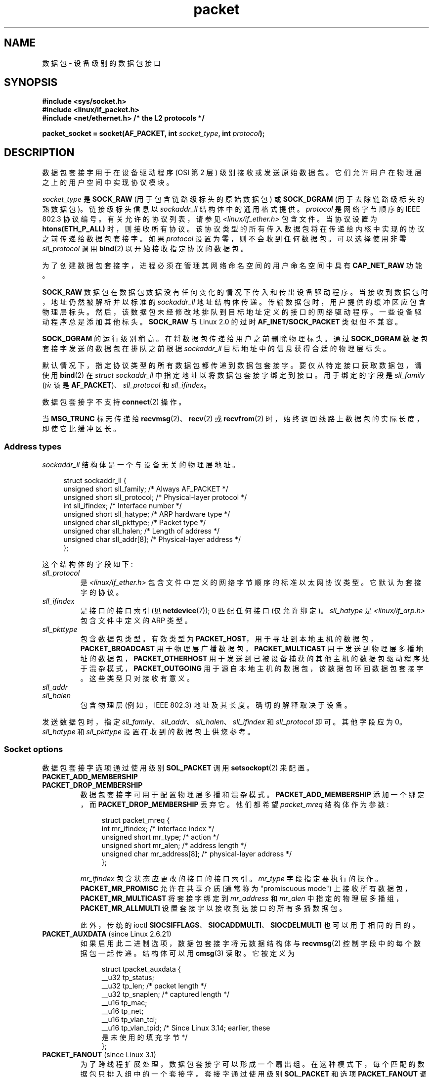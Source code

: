 .\" -*- coding: UTF-8 -*-
.\" This man page is Copyright (C) 1999 Andi Kleen <ak@muc.de>.
.\"
.\" %%%LICENSE_START(VERBATIM_ONE_PARA)
.\" Permission is granted to distribute possibly modified copies
.\" of this page provided the header is included verbatim,
.\" and in case of nontrivial modification author and date
.\" of the modification is added to the header.
.\" %%%LICENSE_END
.\"
.\" $Id: packet.7,v 1.13 2000/08/14 08:03:45 ak Exp $
.\"
.\"*******************************************************************
.\"
.\" This file was generated with po4a. Translate the source file.
.\"
.\"*******************************************************************
.TH packet 7 2023\-02\-05 "Linux man\-pages 6.03" 
.SH NAME
数据包 \- 设备级别的数据包接口
.SH SYNOPSIS
.nf
\fB#include <sys/socket.h>\fP
\fB#include <linux/if_packet.h>\fP
\fB#include <net/ethernet.h> /* the L2 protocols */\fP
.PP
\fBpacket_socket = socket(AF_PACKET, int \fP\fIsocket_type\fP\fB, int \fP\fIprotocol\fP\fB);\fP
.fi
.SH DESCRIPTION
数据包套接字用于在设备驱动程序 (OSI 第 2 层) 级别接收或发送原始数据包。 它们允许用户在物理层之上的用户空间中实现协议模块。
.PP
\fIsocket_type\fP 是 \fBSOCK_RAW\fP (用于包含链路级标头的原始数据包) 或 \fBSOCK_DGRAM\fP
(用于去除链路级标头的熟数据包)。 链接级标头信息以 \fIsockaddr_ll\fP 结构体中的通用格式提供。 \fIprotocol\fP 是网络字节顺序的
IEEE 802.3 协议编号。 有关允许的协议列表，请参见 \fI<linux/if_ether.h>\fP 包含文件。 当协议设置为
\fBhtons(ETH_P_ALL)\fP 时，则接收所有协议。 该协议类型的所有传入数据包将在传递给内核中实现的协议之前传递给数据包套接字。 如果
\fIprotocol\fP 设置为零，则不会收到任何数据包。 可以选择使用非零 \fIsll_protocol\fP 调用 \fBbind\fP(2)
以开始接收指定协议的数据包。
.PP
为了创建数据包套接字，进程必须在管理其网络命名空间的用户命名空间中具有 \fBCAP_NET_RAW\fP 功能。
.PP
\fBSOCK_RAW\fP 数据包在数据包数据没有任何变化的情况下传入和传出设备驱动程序。 当接收到数据包时，地址仍然被解析并以标准的
\fIsockaddr_ll\fP 地址结构体传递。 传输数据包时，用户提供的缓冲区应包含物理层标头。
然后，该数据包未经修改地排队到目标地址定义的接口的网络驱动程序。 一些设备驱动程序总是添加其他标头。 \fBSOCK_RAW\fP 与 Linux 2.0
的过时 \fBAF_INET/SOCK_PACKET\fP 类似但不兼容。
.PP
\fBSOCK_DGRAM\fP 的运行级别稍高。 在将数据包传递给用户之前删除物理标头。 通过 \fBSOCK_DGRAM\fP
数据包套接字发送的数据包在排队之前根据 \fIsockaddr_ll\fP 目标地址中的信息获得合适的物理层标头。
.PP
默认情况下，指定协议类型的所有数据包都传递到数据包套接字。 要仅从特定接口获取数据包，请使用 \fBbind\fP(2) 在 \fIstruct sockaddr_ll\fP 中指定地址以将数据包套接字绑定到接口。 用于绑定的字段是 \fIsll_family\fP (应该是
\fBAF_PACKET\fP)、\fIsll_protocol\fP 和 \fIsll_ifindex\fP。
.PP
数据包套接字不支持 \fBconnect\fP(2) 操作。
.PP
当 \fBMSG_TRUNC\fP 标志传递给 \fBrecvmsg\fP(2)、\fBrecv\fP(2) 或 \fBrecvfrom\fP(2)
时，始终返回线路上数据包的实际长度，即使它比缓冲区长。
.SS "Address types"
\fIsockaddr_ll\fP 结构体是一个与设备无关的物理层地址。
.PP
.in +4n
.EX
struct sockaddr_ll {
    unsigned short sll_family;   /* Always AF_PACKET */
    unsigned short sll_protocol; /* Physical\-layer protocol */
    int            sll_ifindex;  /* Interface number */
    unsigned short sll_hatype;   /* ARP hardware type */
    unsigned char  sll_pkttype;  /* Packet type */
    unsigned char  sll_halen;    /* Length of address */
    unsigned char  sll_addr[8];  /* Physical\-layer address */
};
.EE
.in
.PP
这个结构体的字段如下:
.TP 
\fIsll_protocol\fP
是 \fI<linux/if_ether.h>\fP 包含文件中定义的网络字节顺序的标准以太网协议类型。 它默认为套接字的协议。
.TP 
\fIsll_ifindex\fP
是接口的接口索引 (见 \fBnetdevice\fP(7)); 0 匹配任何接口 (仅允许绑定)。 \fIsll_hatype\fP 是
\fI<linux/if_arp.h>\fP 包含文件中定义的 ARP 类型。
.TP 
\fIsll_pkttype\fP
包含数据包类型。 有效类型为 \fBPACKET_HOST\fP，用于寻址到本地主机的数据包，\fBPACKET_BROADCAST\fP
用于物理层广播数据包，\fBPACKET_MULTICAST\fP 用于发送到物理层多播地址的数据包，\fBPACKET_OTHERHOST\fP
用于发送到已被设备捕获的其他主机的数据包驱动程序处于混杂模式，\fBPACKET_OUTGOING\fP 用于源自本地主机的数据包，该数据包环回数据包套接字。
这些类型只对接收有意义。
.TP 
\fIsll_addr\fP
.TQ
\fIsll_halen\fP
包含物理层 (例如，IEEE 802.3) 地址及其长度。 确切的解释取决于设备。
.PP
发送数据包时，指定 \fIsll_family\fP、\fIsll_addr\fP、\fIsll_halen\fP、\fIsll_ifindex\fP 和
\fIsll_protocol\fP 即可。 其他字段应为 0。 \fIsll_hatype\fP 和 \fIsll_pkttype\fP 设置在收到的数据包上供您参考。
.SS "Socket options"
数据包套接字选项通过使用级别 \fBSOL_PACKET\fP 调用 \fBsetsockopt\fP(2) 来配置。
.TP 
\fBPACKET_ADD_MEMBERSHIP\fP
.PD 0
.TP 
\fBPACKET_DROP_MEMBERSHIP\fP
.PD
数据包套接字可用于配置物理层多播和混杂模式。 \fBPACKET_ADD_MEMBERSHIP\fP 添加一个绑定，而
\fBPACKET_DROP_MEMBERSHIP\fP 丢弃它。 他们都希望 \fIpacket_mreq\fP 结构体作为参数:
.IP
.in +4n
.EX
struct packet_mreq {
    int            mr_ifindex;    /* interface index */
    unsigned short mr_type;       /* action */
    unsigned short mr_alen;       /* address length */
    unsigned char  mr_address[8]; /* physical\-layer address */
};
.EE
.in
.IP
\fImr_ifindex\fP 包含状态应更改的接口的接口索引。 \fImr_type\fP 字段指定要执行的操作。 \fBPACKET_MR_PROMISC\fP
允许在共享介质 (通常称为 "promiscuous mode") 上接收所有数据包，\fBPACKET_MR_MULTICAST\fP 将套接字绑定到
\fImr_address\fP 和 \fImr_alen\fP 中指定的物理层多播组，\fBPACKET_MR_ALLMULTI\fP
设置套接字以接收到达接口的所有多播数据包。
.IP
此外，传统的 ioctl \fBSIOCSIFFLAGS\fP、\fBSIOCADDMULTI\fP、\fBSIOCDELMULTI\fP 也可以用于相同的目的。
.TP 
\fBPACKET_AUXDATA\fP (since Linux 2.6.21)
.\" commit 8dc4194474159660d7f37c495e3fc3f10d0db8cc
如果启用此二进制选项，数据包套接字将元数据结构体与 \fBrecvmsg\fP(2) 控制字段中的每个数据包一起传递。 结构体可以用 \fBcmsg\fP(3)
读取。 它被定义为
.IP
.in +4n
.EX
.\" commit a0cdfcf39362410d5ea983f4daf67b38de129408 added tp_vlan_tpid
struct tpacket_auxdata {
    __u32 tp_status;
    __u32 tp_len;      /* packet length */
    __u32 tp_snaplen;  /* captured length */
    __u16 tp_mac;
    __u16 tp_net;
    __u16 tp_vlan_tci;
    __u16 tp_vlan_tpid; /* Since Linux 3.14; earlier, these
                           是未使用的填充字节 */
};
.EE
.in
.TP 
\fBPACKET_FANOUT\fP (since Linux 3.1)
.\" commit dc99f600698dcac69b8f56dda9a8a00d645c5ffc
为了跨线程扩展处理，数据包套接字可以形成一个扇出组。 在这种模式下，每个匹配的数据包只排入组中的一个套接字。 套接字通过使用级别
\fBSOL_PACKET\fP 和选项 \fBPACKET_FANOUT\fP 调用 \fBsetsockopt\fP(2) 来加入扇出组。 每个网络命名空间最多可以有
65536 个独立的组。 套接字通过在整数选项值的前 16 位中编码 ID 来选择一个组。 第一个加入组的数据包套接字隐式创建它。
要成功加入现有组，后续数据包套接字必须具有相同的协议、设备设置、扇出模式和标志 (见下文)。 数据包套接字只能通过关闭套接字来离开扇出组。
当最后一个套接字关闭时，该组将被删除。
.IP
Fanout 支持多种算法在套接字之间传播流量，如下所示:
.RS
.IP \[bu] 3
默认模式 \fBPACKET_FANOUT_HASH\fP 将来自同一流的数据包发送到同一套接字以维护每个流的顺序。
对于每个数据包，它通过将数据包流散列取模组中的套接字数来选择一个套接字，其中流散列是网络层地址和可选传输层端口字段的散列。
.IP \[bu]
负载平衡模式 \fBPACKET_FANOUT_LB\fP 实现了循环算法。
.IP \[bu]
\fBPACKET_FANOUT_CPU\fP 根据数据包到达的 CPU 选择套接字。
.IP \[bu]
\fBPACKET_FANOUT_ROLLOVER\fP 处理单个套接字上的所有数据，当一个套接字积压时移动到下一个套接字。
.IP \[bu]
\fBPACKET_FANOUT_RND\fP 使用伪随机数生成器选择套接字。
.IP \[bu]
.\" commit 2d36097d26b5991d71a2cf4a20c1a158f0f1bfcd
\fBPACKET_FANOUT_QM\fP (自 Linux 3.14 起可用) 使用接收到的 skb 的记录 queue_mapping 来选择
socket。
.RE
.IP
扇出模式可以采用其他选项。 IP 分段会导致来自同一流的数据包具有不同的流哈希值。 如果设置了标志
\fBPACKET_FANOUT_FLAG_DEFRAG\fP，则会导致在应用扇出之前对数据包进行碎片整理，即使在这种情况下也能保持顺序。
扇出模式和选项在整数选项值的第二个 16 位中传达。 标志 \fBPACKET_FANOUT_FLAG_ROLLOVER\fP 启用翻转机制作为备份策略:
如果原始扇出算法选择积压的套接字，则数据包翻转到下一个可用的套接字。
.TP 
\fBPACKET_LOSS\fP (with \fBPACKET_TX_RING\fP)
当在传输环上遇到格式错误的数据包时，默认将其 \fItp_status\fP 重置为 \fBTP_STATUS_WRONG_FORMAT\fP 并立即终止传输。
格式错误的数据包会阻止自身并随后排队的数据包被发送。 必须修复格式错误，将关联的 \fItp_status\fP 重置为
\fBTP_STATUS_SEND_REQUEST\fP，并通过 \fBsend\fP(2) 重新启动传输过程。 但是，如果设置了
\fBPACKET_LOSS\fP，任何格式错误的数据包将被跳过，其 \fItp_status\fP 重置为
\fBTP_STATUS_AVAILABLE\fP，并继续传输过程。
.TP 
\fBPACKET_RESERVE\fP (with \fBPACKET_RX_RING\fP)
默认情况下，数据包接收环紧跟在元数据结构体和对齐填充之后写入数据包。 此整数选项保留额外的余量。
.TP 
\fBPACKET_RX_RING\fP
为异步数据包接收创建内存映射环形缓冲区。 数据包套接字保留一个连续的应用程序地址空间区域，将其布局到一个数据包槽数组中并复制数据包 (最多
\fItp_snaplen\fP) 到后续槽中。 每个数据包前面都有一个类似于 \fItpacket_auxdata\fP 的元数据结构体。
协议字段将偏移量编码为从元数据标头开始的数据。 \fItp_net\fP 将偏移量存储到网络层。 如果数据包套接字是 \fBSOCK_DGRAM\fP 类型，那么
\fItp_mac\fP 是相同的。 如果它是 \fBSOCK_RAW\fP 类型，则该字段存储链路层帧的偏移量。 数据包套接字和应用程序通过
\fItp_status\fP 字段通信环的头尾。 数据包套接字拥有所有 \fItp_status\fP 等于 \fBTP_STATUS_KERNEL\fP 的插槽。
填充槽后，它会更改槽的状态以将所有权转移给应用程序。 在正常操作期间，新的 \fItp_status\fP 值至少将 \fBTP_STATUS_USER\fP
位设置为表示已存储接收到的数据包。 当应用程序完成对数据包的处理后，它通过将 \fItp_status\fP 设置为等于
\fBTP_STATUS_KERNEL\fP 将插槽的所有权传回给套接字。
.IP
数据包套接字实现了数据包环的多种变体。 Linux 内核源代码树中的
\fIDocumentation/networking/packet_mmap.rst\fP 描述了实现细节。
.TP 
\fBPACKET_STATISTICS\fP
以结构体的形式检索数据包套接字统计信息
.IP
.in +4n
.EX
struct tpacket_stats {
    unsigned int tp_packets;  /* Total packet count */
    unsigned int tp_drops;    /* Dropped packet count */
};
.EE
.in
.IP
接收统计信息会重置内部计数器。 使用变体 \fBTPACKET_V3\fP 的环时，统计结构体会有所不同。
.TP 
\fBPACKET_TIMESTAMP\fP (with \fBPACKET_RX_RING\fP; since Linux 2.6.36)
.\" commit 614f60fa9d73a9e8fdff3df83381907fea7c5649
数据包接收环总是在元数据标头中存储时间戳。 默认情况下，这是一个软件生成的时间戳，在将数据包复制到环中时生成。 此整数选项选择时间戳的类型。
除默认外，它还支持 Linux 内核源代码树中 \fIDocumentation/networking/timestamping.rst\fP
中描述的两种硬件格式。
.TP 
\fBPACKET_TX_RING\fP (since Linux 2.6.31)
.\" commit 69e3c75f4d541a6eb151b3ef91f34033cb3ad6e1
创建用于数据包传输的内存映射环形缓冲区。 此选项类似于 \fBPACKET_RX_RING\fP 并采用相同的参数。 应用程序将数据包写入
\fItp_status\fP 等于 \fBTP_STATUS_AVAILABLE\fP 的槽中，并通过将 \fItp_status\fP 更改为
\fBTP_STATUS_SEND_REQUEST\fP 来安排它们进行传输。 当数据包准备好传输时，应用程序调用 \fBsend\fP(2) 或其变体。 此调用的
\fIbuf\fP 和 \fIlen\fP 字段将被忽略。 如果使用 \fBsendto\fP(2) 或 \fBsendmsg\fP(2) 传递地址，则会覆盖套接字默认值。
成功传输后，套接字将 \fItp_status\fP 重置为 \fBTP_STATUS_AVAILABLE\fP。 除非设置了
\fBPACKET_LOSS\fP，否则它会立即中止错误传输。
.TP 
\fBPACKET_VERSION\fP (with \fBPACKET_RX_RING\fP; since Linux 2.6.27)
.\" commit bbd6ef87c544d88c30e4b762b1b61ef267a7d279
缺省情况下，\fBPACKET_RX_RING\fP 创建变体 \fBTPACKET_V1\fP 的报文接收环。
要创建另一个变体，请在创建环之前通过设置此整数选项来配置所需的变体。
.TP 
\fBPACKET_QDISC_BYPASS\fP (since Linux 3.14)
.\" commit d346a3fae3ff1d99f5d0c819bf86edf9094a26a1
默认情况下，通过数据包套接字发送的数据包会通过内核的 qdisc (流量控制) 层，这适用于绝大多数用例。
对于使用数据包套接字的流量生成器设备，例如，打算以暴力方式淹没网络 \[em]，以类似于 pktgen\[em]
的方式测试负载下的设备，可以通过将此整数选项设置为 1 来绕过此层.  一个副作用是避免了 qdisc
层中的数据包缓冲，当网络设备传输队列繁忙时，这将导致丢弃增加; 因此，使用风险自负。
.SS Ioctls
.\" FIXME Document SIOCGSTAMPNS
\fBSIOCGSTAMP\fP 可用于接收最后接收到的数据包的时间戳。 参数是一个 \fIstruct timeval\fP 变量。
.PP
此外，\fBnetdevice\fP(7) 和 \fBsocket\fP(7) 中定义的所有标准 ioctl 在数据包套接字上均有效。
.SS "Error handling"
除了将数据包传递给设备驱动程序时发生的错误外，数据包套接字不进行任何错误处理。 他们没有挂起错误的概念。
.SH ERRORS
.TP 
\fBEADDRNOTAVAIL\fP
传递了未知的多播组地址。
.TP 
\fBEFAULT\fP
用户传递了无效的内存地址。
.TP 
\fBEINVAL\fP
参数无效。
.TP 
\fBEMSGSIZE\fP
数据包大于接口 MTU。
.TP 
\fBENETDOWN\fP
接口不起来。
.TP 
\fBENOBUFS\fP
内存不足，无法分配数据包。
.TP 
\fBENODEV\fP
接口地址中指定的未知设备名称或接口索引。
.TP 
\fBENOENT\fP
没有收到数据包。
.TP 
\fBENOTCONN\fP
没有传递接口地址。
.TP 
\fBENXIO\fP
接口地址包含无效的接口索引。
.TP 
\fBEPERM\fP
用户没有足够的权限执行此操作。
.PP
此外，底层驱动程序可能会产生其他错误。
.SH VERSIONS
\fBAF_PACKET\fP 是 Linux 2.2 的新特性。 早期的 Linux 版本仅支持 \fBSOCK_PACKET\fP。
.SH NOTES
对于可移植程序，建议通过 \fBpcap\fP(3) 使用 \fBAF_PACKET\fP; 虽然这只涵盖了 \fBAF_PACKET\fP 特性的一个子集。
.PP
\fBSOCK_DGRAM\fP 数据包套接字不会尝试为 IEEE 802.3 帧创建或解析 IEEE 802.2 LLC 头文件。 当
\fBETH_P_802_3\fP 被指定为发送协议时，内核创建 802.3 帧并填充长度字段; 用户必须提供 LLC 头文件才能获得完全一致的数据包。
传入的 802.3 数据包未在 DSAP/SSAP 协议字段上多路复用; 相反，它们作为带有 LLC 头文件前缀的协议 \fBETH_P_802_2\fP
提供给用户。 因此不可能绑定到 \fBETH_P_802_3\fP; 而是绑定到 \fBETH_P_802_2\fP 并自己进行协议多路复用。
发送的默认值是填充了协议的标准以太网 DIX 封装。
.PP
数据包套接字不受输入或输出防火墙链的约束。
.SS Compatibility
在 Linux 2.0 中，获取数据包套接字的唯一方法是使用调用:
.PP
.in +4n
.EX
socket(AF_INET, SOCK_PACKET, protocol)
.EE
.in
.PP
这仍然受到支持，但已弃用并强烈反对。 这两种方法之间的主要区别在于 \fBSOCK_PACKET\fP 使用旧的 \fIstruct sockaddr_pkt\fP
来指定接口，它不提供物理层独立性。
.PP
.in +4n
.EX
struct sockaddr_pkt {
    unsigned short spkt_family;
    unsigned char  spkt_device[14];
    unsigned short spkt_protocol;
};
.EE
.in
.PP
\fIspkt_family\fP 包含设备类型，\fIspkt_protocol\fP 是 \fI<sys/if_ether.h>\fP 中定义的
IEEE 802.3 协议类型，\fIspkt_device\fP 是以空字符结尾的字符串形式的设备名称，例如 eth0。
.PP
此结构体已过时，不应在新代码中使用。
.SH BUGS
.SS "LLC header handling"
IEEE 802.2/803.3 LLC 处理可以被视为一个错误。
.SS "MSG_TRUNC issues"
\fBMSG_TRUNC\fP \fBrecvmsg\fP(2) 扩展是一个丑陋的 hack，应该用控制消息代替。 目前还没有办法通过 \fBSOCK_DGRAM\fP
获取数据包的原始目的地址。
.SS "spkt_device device name truncation"
\fIsockaddr_pkt\fP 的 \fIspkt_device\fP 字段大小为 14 字节，小于 \fI<net/if.h>\fP 中定义的常量
\fBIFNAMSIZ\fP 的 16 字节，描述了网络接口名称的系统限制。 这意味着长度超过 14 字节的网络设备名称将被截断以适应
\fIspkt_device\fP。 所有这些长度都包括终止空字节 (\[aq]\e0\[aq]))。
.PP
旧代码的问题通常表现为许多现代 Linux 发行版中默认启用的 \fBPredictable Network Interface Names\fP
特性使用的非常长的接口名称。
.PP
首选解决方案是重写代码以避免 \fBSOCK_PACKET\fP。 可能的用户解决方案是禁用 \fBPredictable Network Interface Names\fP 或将接口重命名为最多 13 个字节的名称，例如使用 \fBip\fP(8) 工具。
.SS "Documentation issues"
.\" .SH CREDITS
.\" This man page was written by Andi Kleen with help from Matthew Wilcox.
.\" AF_PACKET in Linux 2.2 was implemented
.\" by Alexey Kuznetsov, based on code by Alan Cox and others.
没有记录套接字过滤器。
.SH "SEE ALSO"
\fBsocket\fP(2), \fBpcap\fP(3), \fBcapabilities\fP(7), \fBip\fP(7), \fBraw\fP(7),
\fBsocket\fP(7), \fBip\fP(8),
.PP
RFC\894 用于标准 IP 以太网封装。 RFC\1700 用于 IEEE 802.3 IP 封装。
.PP
\fI<linux/if_ether.h>\fP 包含物理层协议的文件。
.PP
Linux 内核源代码树。 \fIDocumentation/networking/filter.rst\fP 描述了如何将 Berkeley
数据包过滤器应用于数据包套接字。 \fItools/testing/selftests/net/psock_tpacket.c\fP 包含
\fBPACKET_RX_RING\fP 和 \fBPACKET_TX_RING\fP 所有可用版本的示例源代码。
.PP
.SH [手册页中文版]
.PP
本翻译为免费文档；阅读
.UR https://www.gnu.org/licenses/gpl-3.0.html
GNU 通用公共许可证第 3 版
.UE
或稍后的版权条款。因使用该翻译而造成的任何问题和损失完全由您承担。
.PP
该中文翻译由 wtklbm
.B <wtklbm@gmail.com>
根据个人学习需要制作。
.PP
项目地址:
.UR \fBhttps://github.com/wtklbm/manpages-chinese\fR
.ME 。
